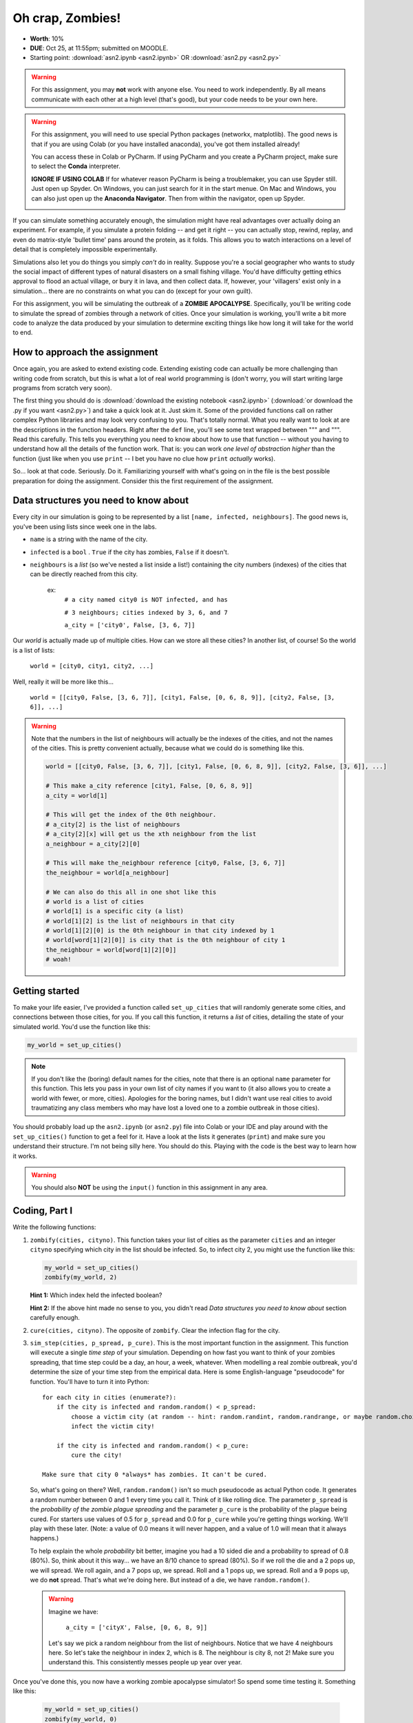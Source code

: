 *****************
Oh crap, Zombies!
*****************

* **Worth**: 10%
* **DUE**: Oct 25, at 11:55pm; submitted on MOODLE.
* Starting point: :download:`asn2.ipynb <asn2.ipynb>` OR :download:`asn2.py <asn2.py>`

.. warning::

   For this assignment, you may **not** work with anyone else. You need to work independently. By all means communicate with each other at a high level (that's good), but your code needs to be your own here. 

.. warning::

   For this assignment, you will need to use special Python packages (networkx, matplotlib). The good news is that if you are using Colab (or you have installed anaconda), you've got them installed already!
   
   You can access these in Colab or PyCharm. If using PyCharm and you create a PyCharm project, make sure to select the **Conda** interpreter. 
   
   .. image:: pycharmconda.png
   
   
   **IGNORE IF USING COLAB** If for whatever reason PyCharm is being a troublemaker, you can use Spyder still. Just open up Spyder. On Windows, you can just search for it in the start menue. On Mac and Windows, you can also just open up the **Anaconda Navigator**. Then from within the navigator, open up Spyder. 
   
   .. image:: windowsSpyder.png
   
   .. image:: anacondanav.png


.. image:: zombieheader.jpeg
   
If you can simulate something accurately enough, the simulation might have real advantages over actually doing an experiment. For example, if you simulate a protein folding -- and get it right -- you can actually stop, rewind, replay, and even do matrix-style 'bullet time' pans around the protein, as it folds. This allows you to watch interactions on a level of detail that is completely impossible experimentally.

Simulations also let you do things you simply *can't* do in reality. Suppose you're a social geographer who wants to study the social impact of different types of natural disasters on a small fishing village. You'd have difficulty getting ethics  approval to flood an actual village, or bury it in lava, and then collect data. If, however, your 'villagers' exist only in a simulation... there are no constraints on what you can do (except for your own guilt).

For this assignment, you will be simulating the outbreak of a **ZOMBIE APOCALYPSE**. Specifically, you'll be writing code to simulate the spread of zombies through a network of cities. Once your simulation is working, you'll write a bit more code to analyze the data produced by your simulation to determine exciting things like how long it will take for the world to end.

How to approach the assignment
==============================

Once again, you are asked to extend existing code. Extending existing code can actually be more challenging than writing code from scratch, but this is what a lot of real world programming is (don't worry, you will start writing large programs from scratch very soon). 

The first thing you should do is :download:`download the existing notebook <asn2.ipynb>` (:download:`or download the .py if you want <asn2.py>`) and take a quick look at it. Just skim it. Some of the provided functions call on rather complex Python libraries and may look very confusing to you. That's totally normal. What you really want to look at are the descriptions in the function headers. Right after the ``def`` line, you'll see some text wrapped between """ and """. Read this carefully. This tells you everything you need to know about how to use that function -- without you having to understand how all the details of the function work. That is: you can work *one level of abstraction higher* than the function (just like when you use ``print`` -- I bet you have no clue how ``print`` *actually* works).

So... look at that code. Seriously. Do it. Familiarizing yourself with what's going on in the file is the best possible preparation for doing the assignment. Consider this the first requirement of the assignment.

Data structures you need to know about
======================================

Every city in our simulation is going to be represented by a list ``[name, infected, neighbours]``. The good news is, you've been using lists since week one in the labs. 

* ``name`` is a string with the name of the city. 
* ``infected`` is a ``bool`` . ``True`` if the city has zombies, ``False`` if it doesn't.
* ``neighbours`` is a *list* (so we've nested a list inside a list!) containing the city numbers (indexes) of the cities that can be directly reached from this city.
  
   ex: 
       ``# a city named city0 is NOT infected, and has``
	   
       ``# 3 neighbours; cities indexed by 3, 6, and 7``
	   
       ``a_city = ['city0', False, [3, 6, 7]]``
  
Our *world* is actually made up of multiple cities. How can we store all these cities? In another list, of course! So the world is a list of lists:

   ``world = [city0, city1, city2, ...]``
   
Well, really it will be more like this...

   ``world = [[city0, False, [3, 6, 7]], [city1, False, [0, 6, 8, 9]], [city2, False, [3, 6]], ...]``
   
.. warning::

   Note that the numbers in the list of neighbours will actually be the indexes of the cities, and not the names of the cities. This is pretty convenient actually, because what we could do is something like this. 
   
   .. code-block:: python
   
      world = [[city0, False, [3, 6, 7]], [city1, False, [0, 6, 8, 9]], [city2, False, [3, 6]], ...]
	  
      # This make a_city reference [city1, False, [0, 6, 8, 9]]
      a_city = world[1]
        
      # This will get the index of the 0th neighbour. 
      # a_city[2] is the list of neighbours
      # a_city[2][x] will get us the xth neighbour from the list
      a_neighbour = a_city[2][0]
      
      # This will make the_neighbour reference [city0, False, [3, 6, 7]]
      the_neighbour = world[a_neighbour]
      
      # We can also do this all in one shot like this
      # world is a list of cities
      # world[1] is a specific city (a list)
      # world[1][2] is the list of neighbours in that city
      # world[1][2][0] is the 0th neighbour in that city indexed by 1
      # world[word[1][2][0]] is city that is the 0th neighbour of city 1
      the_neighbour = world[word[1][2][0]]
      # woah!
	  

   
Getting started
===============

To make your life easier, I've provided a function called ``set_up_cities`` that will randomly generate some cities, and connections between those cities, for you. If you call this function, it returns a *list* of cities, detailing the state of your simulated world. You'd use the function like this:

.. code-block:: python
   
   my_world = set_up_cities()
   
.. admonition:: Note
   :class: note

   If you don't like the (boring) default names for the cities, note that there is an optional ``name`` parameter
   for this function. This lets you pass in your own list of city names if you want to (it also allows you to
   create a world with fewer, or more, cities). Apologies for the boring names, but I didn't want use real cities to avoid traumatizing any
   class members who may have lost a loved one to a zombie outbreak in those cities).

You should probably load up the ``asn2.ipynb`` (or ``asn2.py``) file into Colab or your IDE and play around with the ``set_up_cities()`` function to get a feel for it. Have a look at the lists it generates (``print``) and make sure you understand their structure. I'm not being silly here. You should do this. Playing with the code is the best way to learn how it works.   

.. image:: zahead.jpeg

.. warning::

   You should also **NOT** be using the ``input()`` function in this assignment in any area. 
   
Coding, Part I
==============

Write the following functions:

1. ``zombify(cities, cityno)``. This function takes your list of cities as the parameter ``cities`` and an integer ``cityno`` specifying which city in the list should be infected. So, to infect city 2, you might use the function like this:
   
   .. code-block:: python
   
      my_world = set_up_cities()
      zombify(my_world, 2)
	  
   
   **Hint 1:** Which index held the infected boolean?

   **Hint 2:** If the above hint made no sense to you, you didn't read *Data structures you need to know about* section carefully enough. 
 
2. ``cure(cities, cityno)``. The opposite of ``zombify``. Clear the infection flag for the city.  
   
3. ``sim_step(cities, p_spread, p_cure)``. This is the most important function in the assignment. This function will execute a single *time step* of your simulation. Depending on how fast you want to think of your zombies spreading, that time step could be a day, an hour, a week, whatever. When modelling a real zombie outbreak, you'd determine the size of your time step from the empirical data. Here is some English-language "pseudocode" for function. You'll have to turn it into Python::
   
    for each city in cities (enumerate?):
        if the city is infected and random.random() < p_spread:
            choose a victim city (at random -- hint: random.randint, random.randrange, or maybe random.choice) from the list of this city's neighbours
            infect the victim city!
        
        if the city is infected and random.random() < p_cure:
            cure the city!
         
    Make sure that city 0 *always* has zombies. It can't be cured. 
   
   So, what's going on there? Well, ``random.random()`` isn't so much pseudocode as actual Python code. It generates a random number between 0 and 1 every time you call it. Think of it like rolling dice. The parameter ``p_spread`` is the *probability of the zombie plague spreading* and the parameter ``p_cure`` is the probability of the plague being cured. For starters use values of 0.5 for ``p_spread`` and 0.0 for ``p_cure`` while you're getting things working. We'll play with these later. (Note: a value of 0.0 means it will never happen, and a value of 1.0 will mean that it always happens.)   
   
   To help explain the whole *probability* bit better, imagine you had a 10 sided die and a probability to spread of 0.8 (80%). So, think about it this way... we have an 8/10 chance to spread (80%). So if we roll the die and a 2 pops up, we will spread. We roll again, and a 7 pops up, we spread. Roll and a 1 pops up, we spread. Roll and a 9 pops up, we do **not** spread. That's what we're doing here. But instead of a die, we have ``random.random()``.   
   
   .. warning::
   
      Imagine we have:
	  
         ``a_city = ['cityX', False, [0, 6, 8, 9]]``
		 
      Let's say we pick a random neighbour from the list of neighbours. Notice that we have 4 neighbours here. So let's take the neighbour in index 2, which is 8. The neighbour is city 8, not 2! Make sure you understand this. This consistently messes people up year over year. 

Once you've done this, you now have a working zombie apocalypse simulator! So spend some time testing it. Something like this: 
   
   .. code-block:: python   
   
      my_world = set_up_cities()
      zombify(my_world, 0)
      draw_world(my_world)
      sim_step(my_world, 0.5, 0)
      draw_world(my_world)
      sim_step(my_world, 0.5, 0)
      draw_world(my_world)
      sim_step(my_world, 0.5, 0)
   
The function ``draw_world`` is one that's already written for you. It graphically displays the state of your world. Cities are red circles if they have zombies and blue circles if they're clean. If zombies can travel between two cities, there is a line drawn between the cities. If you update this display after each ``sim_step`` you can watch your zombies spread! It'll look something like this:

.. image:: zgraph.png

If you get tired of typing ``sim_step`` for every single step... you could always automate the process with a function that calls ``sim_step`` in a loop!

Once you're convinced that your zombie simulator works, move on to Part 2. If your simulator isn't working yet **GET IT WORKING BEFORE PROCEEDING**.

Working now? Good. Make sure it's *commented* and has *function headers*. Make sure you've got good variable names too. 

.. image:: cdc.jpeg
   

Part I --- FAQ:
===============
* My drawing looks different every time!
   * I know, it should, it's random every time.
* My drawing isn't updating for each step!
   * This might be happening because it's running so fast. 
* Do I have enough comments?
   * I don't know, maybe? If you're looking at code and have to ask if you should comment it... just comment it. That said, don't write me a book.  


Coding, Part II
===============

As fun as it is to watch our zombies spread, we'd like to gather some hard data on the results of our
simulations. In particular, top government officials want to know how long it will take for the world
to end in the event of a zombie apocalypse. 

Write the following functions:   
  
4. ``is_end_of_world(cities)``. Loop through all the cities in the list ``cities``. If *all* of them are infected, return ``True`` (it's been nice knowing you). Otherwise, return ``False``.  

5. ``time_to_end_of_world(p_spread, p_cure)``. Run a simulation, for specific values of ``p_spread`` and ``p_cure`` and count how long it takes the world to end (which you can now test with ``is_end_of_world``, of course). Some pseudocode for you::
   
      set up a new list of cities (``world = set_up_cities()``)
      zombify city 0
      
      initialize an end-of-world counter
      while the world hasn't ended:
         sim_step(world,p_spread,p_cure)
         increment the end-of-world counter
    
      return the value of the end-of-world counter

   Now, to run an experiment to see how long it takes the world to end, all we have to do is call ``time_to_end_of_world(0.5, 0)``
   
   .. warning::
      Be careful with what values you select for ``p_spread`` and ``p_cure``. This simulation works on probabilities. If you have a high probability to spread, do you think the simulation will take a long time? What if you had a low probability? Will it take longer?. How would the cure probability impact the runtimes?
   
      Long story short. Careful. If you set cure too high and spread too low, you might be twiddling your thumbs for **A LONG** time. 

We've got a problem. Our simulation is *stochastic* (random): we are making use of random numbers to determine outcomes. We can't just run our simulation once and count the number of steps until every city is infected. If you don't believe me, just try it. Call the ``time_to_end_of_world`` function a few times. Do you get different values? Wildly different? Yeah, that's what I thought. WTF do you do now?

We have to run our simulation *many times* to sample the space of possible outcomes. In essence, simulation is a lot like experimentation; we have to do multiple experiments to get some statistical confidence in our answer.

So, write another function:

6. ``end_world_many_times(n,p_spread, p_cure)``. This function should initialize a *list* of results and then use a loop to run ``time_to_end_of_world(p_spread, p_cure)`` a total of ``n`` times. After each simulation, add the time it took for the world to end to the list. Return a list of ``n`` "times to the end of the world". Some pseudocode for you::

    create an empty list
    while we have not done n simulations
        run one simulation of time_to_end_of_world
        append result to the list
	  
    return the list

All set? Make sure it's got good variable names, is *commented*, and has *function headers*. Then go on to the analysis.
  
Analysis
========

Now we get to play with our simulator to answer burning public health questions about zombie outbreaks. Play with the values of ``p_spread`` and ``p_cure``. How does changing those values change the "time to the end of the world"? Answer the following specific questions, and provide evidence from your simulation to support your answer: 

1. Fix the value of ``p_cure`` at zero. How does varying the value of ``p_spread`` affect the time to the end of world?

2. Fix the value of ``p_cure`` at 0.05. How does varying the value of ``p_spread`` affect the time to the end of world?

3. Fix the value of ``p_spread`` at 0.5. How does varying the value of ``p_cure`` affect the time to the end of world?  

4. Pick three pairs of ``p_spread`` , ``p_cure`` values that you think are interesting. Run 500 simulations for them (e.g, `end_world_many_times(500, your_value, your_value)``. What does the *distribution* of times to the end of the world look like? If you've taken a stats course: is it normal (Gaussian)? (If you haven't taken stats, just ignore the Gaussian bit). Call the function I gave you called ``draw_pretty_histogram(times)`` with a list of times to the end of the world. Cool eh!

   Here's a sample histogram of times to the end of the world for ``p_spread = 0.5`` and ``p_cure = 0.0``:

.. image:: zhist.png

Part II --- FAQ:
================

* It's broken
   * Maybe, or maybe your probabilities are bad and it's just running forever. 
* My histogram looks different from yours!
   * I know, it should, it's stochastic.
* My histogram looks different every time!
   * I know... it should... it's still stochastic...
* Do I have enough comments?
   * I don't know, maybe? If you're looking at code and have to ask if you should comment it... just comment it. That said, don't write me a book.

What to submit
==============

* Your version of ``asn2.py``. Also, please **DO NOT** change the name of this file. Leave it alone. 

  * Make sure your **NAME** and **STUDENT NUMBER** appear in a comment at the top of the program.
  * Make sure it's *commented* and has *function headers*!!
  * Use proper variable names
  
* A text/word file answering the 4 analysis questions and providing *data* to back up your answers. Include images in your submission. 
   
   
General FAQ:
============

* Does my text file have enough details?
   * Probably. The shorter the better. Include pictures with your submission though. 
* I don't know how to do *X*.
   * OK, go to `google.ca <https://www.google.ca>`_ and type in *X*.
* It’s not working, therefore Python is broken!
   * Probably not; you’re very likely doing something wrong   
* Wtf do the functions do that you gave me?
   * Read the descriptions. Try figuring it out. This is actually part of the assignment learning objectives. 
* Some of the code in the functions you gave us look like magic.
   * That's because it's magic.
* Do I have enough comments?
   * I don't know, maybe? If you're looking at code and have to ask if you should comment it... just comment it. That said, don't write me a book.
* I know you told me to do it this way, but I did it another way, and I think my way is better.
   * Your way may be better, but I don’t care. Do it the way I told you.
* Can I work with my friend?
   * No
* I know our code looks the same, but we only worked together at a high level.
   * No you didn’t. If the anti-plagiarism software thinks your code is the same, you didn’t just talk on a high level. I can do simple statistics on how similar everyone’s code looks, and if you’re an outlier, then I know you cheated.
* I know I cheated, I know I know I was cheating, but I’m reeeeaaaaaaaaallllllly sorry [that I got caught]. Can we just ignore it this time?
   * Lol, no
* If I submit it at 11:56pm, you’ll still mark it, right? I mean, commmmon!
   * No. 11:55pm and earlier is on time. Anything after 11:55pm is late. Anything late is not marked. It’s rather simple really.
* Moodle was totally broken, it’s not my fault it’s late.
   * Nice try.
* I accidentally submitted the wrong code. Here is the right code, but it’s late. But you can see that I submitted the wrong code on time! You’ll still accept it, right?
   * Do you think I was born yesterday? No.

